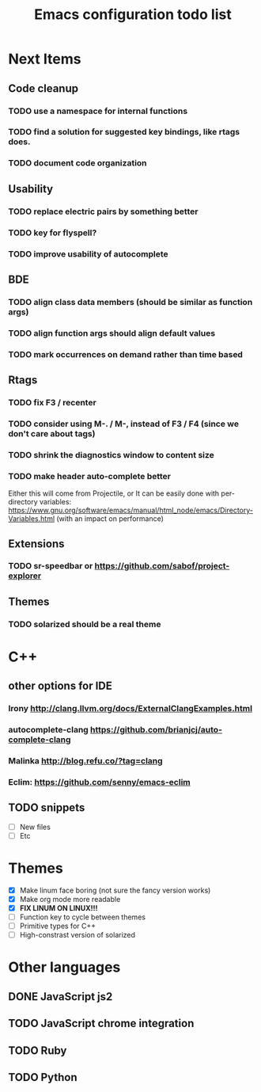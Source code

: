 #+TITLE: Emacs configuration todo list

* Next Items
** Code cleanup
*** TODO use a namespace for internal functions
*** TODO find a solution for suggested key bindings, like rtags does.
*** TODO document code organization
** Usability
*** TODO replace electric pairs by something better
*** TODO key for flyspell?
*** TODO improve usability of autocomplete
** BDE
*** TODO align class data members (should be similar as function args)
*** TODO align function args should align default values
*** TODO mark occurrences on demand rather than time based
** Rtags
*** TODO fix F3 / recenter
*** TODO consider using M-. / M-, instead of F3 / F4 (since we don't care about tags)
*** TODO shrink the diagnostics window to content size
*** TODO make header auto-complete better
   Either this will come from Projectile, or
   It can be easily done with per-directory variables:
   https://www.gnu.org/software/emacs/manual/html_node/emacs/Directory-Variables.html
   (with an impact on performance)
** Extensions
*** TODO sr-speedbar or https://github.com/sabof/project-explorer
** Themes
*** TODO solarized should be a real theme
* C++
** other options for IDE
*** Irony http://clang.llvm.org/docs/ExternalClangExamples.html
*** autocomplete-clang https://github.com/brianjcj/auto-complete-clang
*** Malinka http://blog.refu.co/?tag=clang
*** Eclim: https://github.com/senny/emacs-eclim
** TODO snippets
    - [ ] New files
    - [ ] Etc
* Themes
    - [X] Make linum face boring (not sure the fancy version works)
    - [X] Make org mode more readable
    - [X] *FIX LINUM ON LINUX!!!*
    - [ ] Function key to cycle between themes
    - [ ] Primitive types for C++
    - [ ] High-constrast version of solarized
* Other languages
** DONE JavaScript js2
** TODO JavaScript chrome integration
** TODO Ruby
** TODO Python
